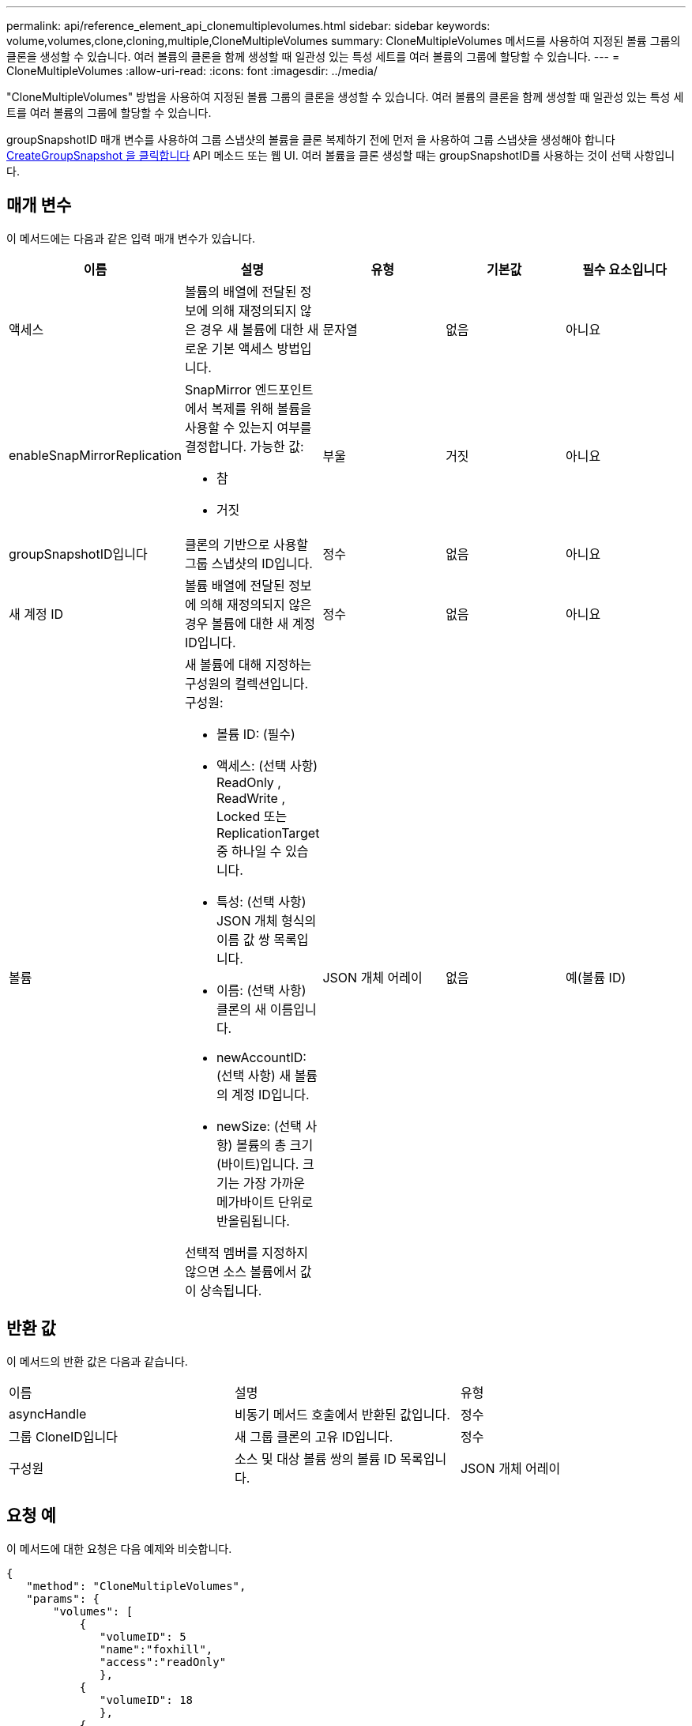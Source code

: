 ---
permalink: api/reference_element_api_clonemultiplevolumes.html 
sidebar: sidebar 
keywords: volume,volumes,clone,cloning,multiple,CloneMultipleVolumes 
summary: CloneMultipleVolumes 메서드를 사용하여 지정된 볼륨 그룹의 클론을 생성할 수 있습니다. 여러 볼륨의 클론을 함께 생성할 때 일관성 있는 특성 세트를 여러 볼륨의 그룹에 할당할 수 있습니다. 
---
= CloneMultipleVolumes
:allow-uri-read: 
:icons: font
:imagesdir: ../media/


[role="lead"]
"CloneMultipleVolumes" 방법을 사용하여 지정된 볼륨 그룹의 클론을 생성할 수 있습니다. 여러 볼륨의 클론을 함께 생성할 때 일관성 있는 특성 세트를 여러 볼륨의 그룹에 할당할 수 있습니다.

groupSnapshotID 매개 변수를 사용하여 그룹 스냅샷의 볼륨을 클론 복제하기 전에 먼저 을 사용하여 그룹 스냅샷을 생성해야 합니다 xref:reference_element_api_creategroupsnapshot.adoc[CreateGroupSnapshot 을 클릭합니다] API 메소드 또는 웹 UI. 여러 볼륨을 클론 생성할 때는 groupSnapshotID를 사용하는 것이 선택 사항입니다.



== 매개 변수

이 메서드에는 다음과 같은 입력 매개 변수가 있습니다.

|===
| 이름 | 설명 | 유형 | 기본값 | 필수 요소입니다 


 a| 
액세스
 a| 
볼륨의 배열에 전달된 정보에 의해 재정의되지 않은 경우 새 볼륨에 대한 새로운 기본 액세스 방법입니다.
 a| 
문자열
 a| 
없음
 a| 
아니요



 a| 
enableSnapMirrorReplication
 a| 
SnapMirror 엔드포인트에서 복제를 위해 볼륨을 사용할 수 있는지 여부를 결정합니다. 가능한 값:

* 참
* 거짓

 a| 
부울
 a| 
거짓
 a| 
아니요



 a| 
groupSnapshotID입니다
 a| 
클론의 기반으로 사용할 그룹 스냅샷의 ID입니다.
 a| 
정수
 a| 
없음
 a| 
아니요



 a| 
새 계정 ID
 a| 
볼륨 배열에 전달된 정보에 의해 재정의되지 않은 경우 볼륨에 대한 새 계정 ID입니다.
 a| 
정수
 a| 
없음
 a| 
아니요



 a| 
볼륨
 a| 
새 볼륨에 대해 지정하는 구성원의 컬렉션입니다. 구성원:

* 볼륨 ID: (필수)
* 액세스: (선택 사항) ReadOnly , ReadWrite , Locked 또는 ReplicationTarget 중 하나일 수 있습니다.
* 특성: (선택 사항) JSON 개체 형식의 이름 값 쌍 목록입니다.
* 이름: (선택 사항) 클론의 새 이름입니다.
* newAccountID: (선택 사항) 새 볼륨의 계정 ID입니다.
* newSize: (선택 사항) 볼륨의 총 크기(바이트)입니다. 크기는 가장 가까운 메가바이트 단위로 반올림됩니다.


선택적 멤버를 지정하지 않으면 소스 볼륨에서 값이 상속됩니다.
 a| 
JSON 개체 어레이
 a| 
없음
 a| 
예(볼륨 ID)

|===


== 반환 값

이 메서드의 반환 값은 다음과 같습니다.

|===


| 이름 | 설명 | 유형 


 a| 
asyncHandle
 a| 
비동기 메서드 호출에서 반환된 값입니다.
 a| 
정수



 a| 
그룹 CloneID입니다
 a| 
새 그룹 클론의 고유 ID입니다.
 a| 
정수



 a| 
구성원
 a| 
소스 및 대상 볼륨 쌍의 볼륨 ID 목록입니다.
 a| 
JSON 개체 어레이

|===


== 요청 예

이 메서드에 대한 요청은 다음 예제와 비슷합니다.

[listing]
----
{
   "method": "CloneMultipleVolumes",
   "params": {
       "volumes": [
           {
              "volumeID": 5
              "name":"foxhill",
              "access":"readOnly"
              },
           {
              "volumeID": 18
              },
           {
             "volumeID": 20
              }
     ]
   },
   "id": 1
}
----


== 응답 예

이 메서드는 다음 예제와 유사한 응답을 반환합니다.

[listing]
----
{
  "id": 1,
  "result": {
    "asyncHandle": 12,
    "groupCloneID": 4,
    "members": [
     {
      "srcVolumeID": 5,
      "volumeID": 29
     },
     {
      "srcVolumeID": 18,
      "volumeID": 30
     },
     {
      "srcVolumeID": 20,
      "volumeID": 31
      }
    ]
  }
}
----


== 버전 이후 새로운 기능

9.6
